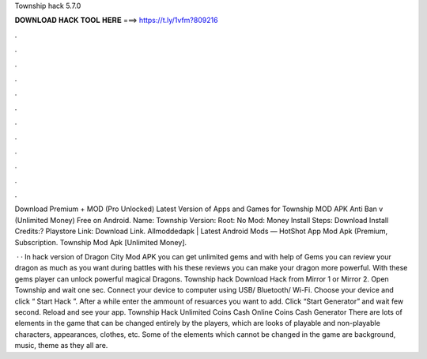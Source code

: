 Township hack 5.7.0



𝐃𝐎𝐖𝐍𝐋𝐎𝐀𝐃 𝐇𝐀𝐂𝐊 𝐓𝐎𝐎𝐋 𝐇𝐄𝐑𝐄 ===> https://t.ly/1vfm?809216



.



.



.



.



.



.



.



.



.



.



.



.

Download Premium + MOD (Pro Unlocked) Latest Version of Apps and Games for Township MOD APK Anti Ban v (Unlimited Money) Free on Android. Name: Township Version: Root: No Mod: Money Install Steps: Download Install Credits:? Playstore Link: Download Link. Allmoddedapk | Latest Android Mods — HotShot App Mod Apk (Premium, Subscription. Township Mod Apk [Unlimited Money].

 · · In hack version of Dragon City Mod APK you can get unlimited gems and with help of Gems you can review your dragon as much as you want during battles with his these reviews you can make your dragon more powerful. With these gems player can unlock powerful magical Dragons. Township hack  Download Hack from Mirror 1 or Mirror 2. Open Township  and wait one sec. Connect your device to computer using USB/ Bluetooth/ Wi-Fi. Choose your device and click “ Start Hack ”. After a while enter the ammount of resuarces you want to add. Click “Start Generator” and wait few second. Reload and see your app. Township Hack Unlimited Coins Cash Online Coins Cash Generator There are lots of elements in the game that can be changed entirely by the players, which are looks of playable and non-playable characters, appearances, clothes, etc. Some of the elements which cannot be changed in the game are background, music, theme as they all are.
